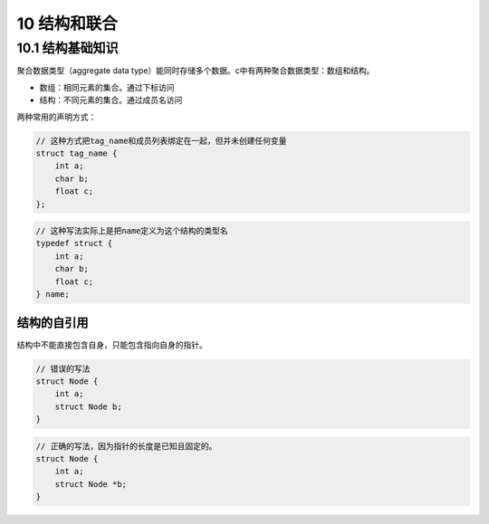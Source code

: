 10 结构和联合
=============

10.1 结构基础知识
-----------------

聚合数据类型（aggregate data
type）能同时存储多个数据。c中有两种聚合数据类型：数组和结构。

-  数组：相同元素的集合。通过下标访问
-  结构：不同元素的集合。通过成员名访问

两种常用的声明方式：

.. code:: c

   // 这种方式把tag_name和成员列表绑定在一起，但并未创建任何变量
   struct tag_name {
       int a;
       char b;
       float c;
   };

.. code:: c

   // 这种写法实际上是把name定义为这个结构的类型名
   typedef struct {
       int a;
       char b;
       float c;
   } name;

结构的自引用
''''''''''''

结构中不能直接包含自身，只能包含指向自身的指针。

.. code:: c

   // 错误的写法
   struct Node {
       int a;
       struct Node b;
   }

.. code:: c

   // 正确的写法，因为指针的长度是已知且固定的。
   struct Node {
       int a;
       struct Node *b;
   }
